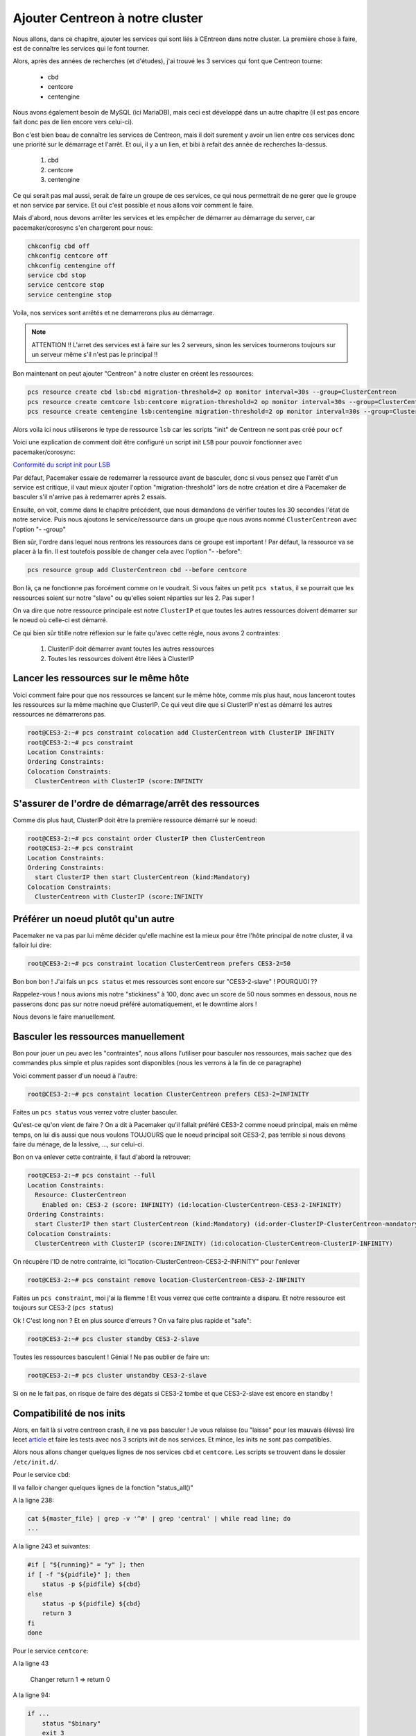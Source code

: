 *************************************
Ajouter Centreon à notre cluster
*************************************

Nous allons, dans ce chapitre, ajouter les services qui sont liés à CEntreon dans notre cluster.
La première chose à faire, est de connaître les services qui le font tourner.

Alors, après des années de recherches (et d'études), j'ai trouvé les 3 services qui font que Centreon tourne:

 * cbd
 * centcore
 * centengine

Nous avons également besoin de MySQL (ici MariaDB), mais ceci est développé dans un autre chapitre (il est pas encore fait donc pas de lien encore vers celui-ci).

Bon c'est bien beau de connaître les services de Centreon, mais il doit surement y avoir un lien entre ces services donc une priorité sur le démarrage et l'arrêt.
Et oui, il y a un lien, et bibi à refait des année de recherches la-dessus.

 1. cbd
 2. centcore
 3. centengine


Ce qui serait pas mal aussi, serait de faire un groupe de ces services, ce qui nous permettrait de ne gerer que le groupe et non service par service.
Et oui c'est possible et nous allons voir comment le faire.

Mais d'abord, nous devons arrêter les services et les empêcher de démarrer au démarrage du server, car pacemaker/corosync s'en chargeront pour nous:

.. code-block:: bash

    chkconfig cbd off
    chkconfig centcore off
    chkconfig centengine off
    service cbd stop
    service centcore stop
    service centengine stop

Voila, nos services sont arrêtés et ne demarrerons plus au démarrage.

.. note:: ATTENTION !! L'arret des services est à faire sur les 2 serveurs, sinon les services tournerons toujours sur un serveur même s'il n'est pas le principal !!


Bon maintenant on peut ajouter "Centreon" à notre cluster en créent les ressources:

.. code-block:: bash

    pcs resource create cbd lsb:cbd migration-threshold=2 op monitor interval=30s --group=ClusterCentreon
    pcs resource create centcore lsb:centcore migration-threshold=2 op monitor interval=30s --group=ClusterCentreon
    pcs resource create centengine lsb:centengine migration-threshold=2 op monitor interval=30s --group=ClusterCentreon


Alors voila ici nous utiliserons le type de ressource ``lsb`` car les scripts "init" de Centreon ne sont pas créé pour ``ocf``

Voici une explication de comment doit être configuré un script init ``LSB`` pour pouvoir fonctionner avec pacemaker/corosync:

`Conformité du script init pour LSB <http://clusterlabs.org/doc/en-US/Pacemaker/1.1/html/Pacemaker_Explained/ap-lsb.html>`_

Par défaut, Pacemaker essaie de redemarrer la ressource avant de basculer, donc si vous pensez que l'arrêt d'un service est critique, il vaut mieux ajouter l'option "migration-threshold" lors de notre création et dire à Pacemaker de basculer s'il n'arrive pas à redemarrer après 2 essais.

Ensuite, on voit, comme dans le chapitre précédent, que nous demandons de vérifier toutes les 30 secondes l'état de notre service.
Puis nous ajoutons le service/ressource dans un groupe que nous avons nommé ``ClusterCentreon`` avec l'option "- -group"

Bien sûr, l'ordre dans lequel nous rentrons les ressources dans ce groupe est important ! 
Par défaut, la ressource va se placer à la fin. 
Il est toutefois possible de changer cela avec l'option "- -before":

.. code-block:: bash
    
    pcs resource group add ClusterCentreon cbd --before centcore


Bon là, ça ne fonctionne pas forcément comme on le voudrait.
Si vous faites un petit ``pcs status``, il se pourrait que les ressources soient sur notre "slave" ou qu'elles soient réparties sur les 2.
Pas super !

On va dire que notre ressource principale est notre ``ClusterIP`` et que toutes les autres ressources doivent démarrer sur le noeud où celle-ci est démarré.

Ce qui bien sûr titille notre réflexion sur le faite qu'avec cette régle, nous avons 2 contraintes:

 1. ClusterIP doit démarrer avant toutes les autres ressources
 2. Toutes les ressources doivent être liées à ClusterIP


Lancer les ressources sur le même hôte
==========================================

Voici comment faire pour que nos ressources se lancent sur le même hôte, comme mis plus haut, nous lanceront toutes les ressources sur la même machine que ClusterIP. Ce qui veut dire que si ClusterIP n'est as démarré les autres ressources ne démarrerons pas.

.. code-block:: bash

    root@CES3-2:~# pcs constraint colocation add ClusterCentreon with ClusterIP INFINITY
    root@CES3-2:~# pcs constraint
    Location Constraints:
    Ordering Constraints:
    Colocation Constraints:
      ClusterCentreon with ClusterIP (score:INFINITY


S'assurer de l'ordre de démarrage/arrêt des ressources
========================================================

Comme dis plus haut, ClusterIP doit être la première ressource démarré sur le noeud:

.. code-block:: bash

    root@CES3-2:~# pcs constaint order ClusterIP then ClusterCentreon
    root@CES3-2:~# pcs constraint
    Location Constraints:
    Ordering Constraints:
      start ClusterIP then start ClusterCentreon (kind:Mandatory)
    Colocation Constraints:
      ClusterCentreon with ClusterIP (score:INFINITY

Préférer un noeud plutôt qu'un autre
==========================================

Pacemaker ne va pas par lui même décider qu'elle machine est la mieux pour être l'hôte principal de notre cluster, il va falloir lui dire:

.. code-block:: bash

    root@CES3-2:~# pcs constraint location ClusterCentreon prefers CES3-2=50


Bon bon bon ! J'ai fais un ``pcs status`` et mes ressources sont encore sur "CES3-2-slave" ! POURQUOI ??

Rappelez-vous ! nous avions mis notre "stickiness" à 100, donc avec un score de 50 nous sommes en dessous, nous ne passerons donc pas sur notre noeud préféré automatiquement, et le downtime alors !

Nous devons le faire manuellement.


Basculer les ressources manuellement
=======================================

Bon pour jouer un peu avec les "contraintes", nous allons l'utiliser pour basculer nos ressources, mais sachez que des commandes plus simple et plus rapides sont disponibles (nous les verrons à la fin de ce paragraphe)

Voici comment passer d'un noeud à l'autre:

.. code-block:: bash

    root@CES3-2:~# pcs constaint location ClusterCentreon prefers CES3-2=INFINITY

Faites un ``pcs status`` vous verrez votre cluster basculer.

Qu'est-ce qu'on vient de faire ? On a dit à Pacemaker qu'il fallait préféré CES3-2 comme noeud principal, mais en même temps, on lui dis aussi que nous voulons TOUJOURS que le noeud principal soit CES3-2, pas terrible si nous devons faire du ménage, de la lessive, ..., sur celui-ci.

Bon on va enlever cette contrainte, il faut d'abord la retrouver:

.. code-block:: bash

    root@CES3-2:~# pcs constaint --full
    Location Constraints:
      Resource: ClusterCentreon
        Enabled on: CES3-2 (score: INFINITY) (id:location-ClusterCentreon-CES3-2-INFINITY)
    Ordering Constraints:
      start ClusterIP then start ClusterCentreon (kind:Mandatory) (id:order-ClusterIP-ClusterCentreon-mandatory)
    Colocation Constraints:
      ClusterCentreon with ClusterIP (score:INFINITY) (id:colocation-ClusterCentreon-ClusterIP-INFINITY)


On récupère l'ID de notre contrainte, ici "location-ClusterCentreon-CES3-2-INFINITY" pour l'enlever

.. code-block:: bash

    root@CES3-2:~# pcs constaint remove location-ClusterCentreon-CES3-2-INFINITY


Faites un ``pcs constraint``, moi j'ai la flemme ! Et vous verrez que cette contrainte a disparu. Et notre ressource est toujours sur CES3-2 (``pcs status``)

Ok ! C'est long non ? Et en plus source d'erreurs ? On va faire plus rapide et "safe":


.. code-block:: bash

    root@CES3-2:~# pcs cluster standby CES3-2-slave

Toutes les ressources basculent ! Génial ! Ne pas oublier de faire un:


.. code-block:: bash

    root@CES3-2:~# pcs cluster unstandby CES3-2-slave


Si on ne le fait pas, on risque de faire des dégats si CES3-2 tombe et que CES3-2-slave est encore en standby !


Compatibilité de nos inits
===============================

Alors, en fait là si votre centreon crash, il ne va pas basculer ! Je vous relaisse (ou "laisse" pour les mauvais élèves) lire lecet `article <http://clusterlabs.org/doc/en-US/Pacemaker/1.1/html/Pacemaker_Explained/ap-lsb.html>`_ et faire les tests avec nos 3 scripts init de nos services.
Et mince, les inits ne sont pas compatibles.

Alors nous allons changer quelques lignes de nos services ``cbd`` et ``centcore``.
Les scripts se trouvent dans le dossier ``/etc/init.d/``.

Pour le service ``cbd``:

Il va falloir changer quelques lignes de la fonction "status_all()"

A la ligne 238:

.. code-block:: bash

    cat ${master_file} | grep -v '^#' | grep 'central' | while read line; do
    ...

A la ligne 243 et suivantes:

.. code-block:: bash

    #if [ "${running}" = "y" ]; then
    if [ -f "${pidfile}" ]; then
        status -p ${pidfile} ${cbd}
    else
        status -p ${pidfile} ${cbd}
        return 3
    fi
    done

Pour le service ``centcore``:

A la ligne 43

    Changer return 1 => return 0

A la ligne 94:

.. code-block:: bash

    if ...
        status "$binary"
        exit 3
    else
        ...


